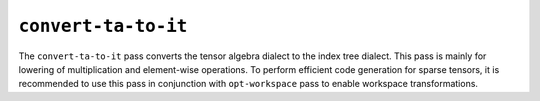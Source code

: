 ``convert-ta-to-it``
====================

The ``convert-ta-to-it`` pass converts the tensor algebra dialect to the index tree dialect.
This pass is mainly for lowering of multiplication and element-wise operations.
To perform efficient code generation for sparse tensors, it is recommended to use this pass in conjunction with ``opt-workspace`` pass to enable workspace transformations.

.. autosummary::
   :toctree: generated

